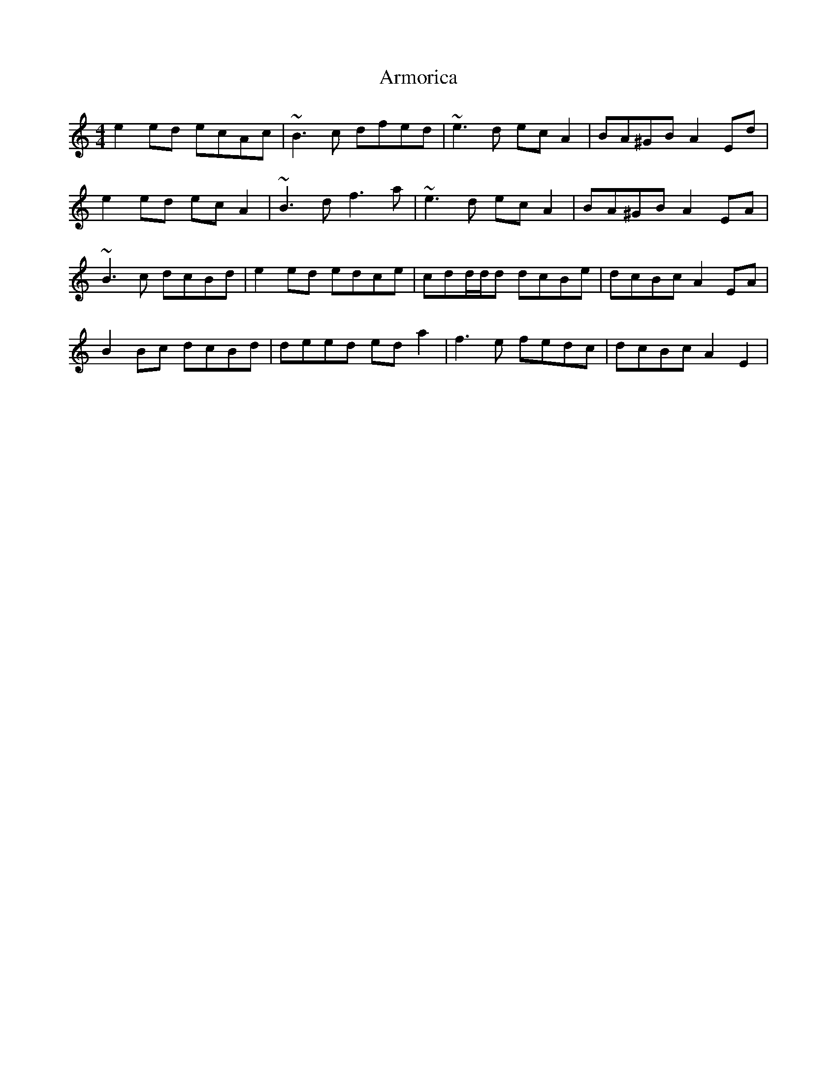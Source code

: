 X: 1870
T: Armorica
R: hornpipe
M: 4/4
K: Aminor
e2ed ecAc|~B3c dfed|~e3d ecA2|BA^GB A2Ed|
e2ed ecA2|~B3d f3a|~e3d ecA2|BA^GB A2EA|
~B3c dcBd|e2ed edce|cdd/d/d dcBe|dcBc A2EA|
B2Bc dcBd|deed eda2|f3e fedc|dcBc A2E2|

